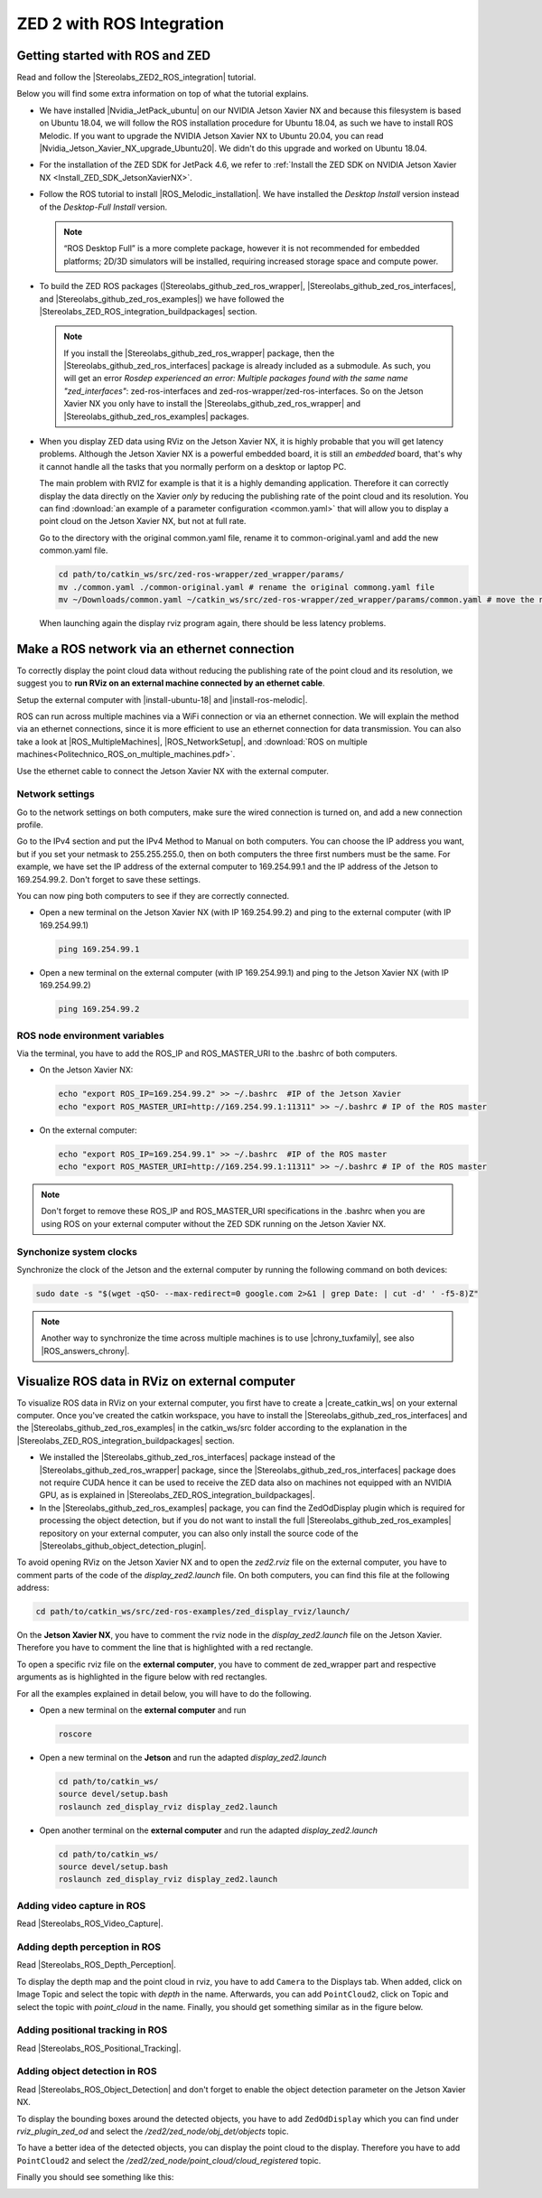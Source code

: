ZED 2 with ROS Integration
===========================

.. role:: raw-html(raw)
    :format: html

Getting started with ROS and ZED
---------------------------------------------

.. |Stereolabs_ZED2_ROS_integration| raw:: html

   <a href="https://www.stereolabs.com/docs/ros/" target="_blank">getting started with ROS and ZED </a>

.. |Nvidia_JetPack_ubuntu| raw:: html

   <a href="https://developer.nvidia.com/embedded/jetpack" target="_blank">JetPack 4.6</a>

.. |Nvidia_Jetson_Xavier_NX_upgrade_Ubuntu20| raw:: html

   <a href="https://carlosedp.medium.com/upgrading-your-nvidia-jetson-xavier-nx-to-latest-ubuntu-focal-fossa-20-04-5e92ccc5a66" target="_blank">this article</a>

.. |ROS_Melodic_installation| raw:: html

   <a href="http://wiki.ros.org/melodic/Installation/Ubuntu" target="_blank">ROS Melodic</a>

.. |Stereolabs_github_zed_ros_wrapper| raw:: html

   <a href="https://github.com/stereolabs/zed-ros-wrapper" target="_blank">zed-ros-wrapper</a>

.. |Stereolabs_github_zed_ros_interfaces| raw:: html

   <a href="https://github.com/stereolabs/zed-ros-interfaces" target="_blank">zed-ros-interfaces</a>

.. |Stereolabs_github_zed_ros_examples| raw:: html

   <a href="https://github.com/stereolabs/zed-ros-examples" target="_blank">zed-ros-examples</a>

.. |Stereolabs_ZED_ROS_integration_buildpackages| raw:: html

   <a href="https://www.stereolabs.com/docs/ros/#build-the-packages " target="_blank">build the packages</a>


Read and follow the |Stereolabs_ZED2_ROS_integration| tutorial.

Below you will find some extra information on top of what the tutorial explains. 

*  We have installed |Nvidia_JetPack_ubuntu| on our NVIDIA Jetson Xavier NX and because this filesystem is based on Ubuntu 18.04, 
   we will follow the ROS installation procedure for Ubuntu 18.04, as such we have to install ROS Melodic. 
   If you want to upgrade the NVIDIA Jetson Xavier NX to Ubuntu 20.04, you can read |Nvidia_Jetson_Xavier_NX_upgrade_Ubuntu20|. 
   We didn't do this upgrade and worked on Ubuntu 18.04. 
*  For the installation of the ZED SDK for JetPack 4.6, we refer to :ref:`Install the ZED SDK on NVIDIA Jetson Xavier NX <Install_ZED_SDK_JetsonXavierNX>`. 
*  Follow the ROS tutorial to install |ROS_Melodic_installation|. 
   We have installed the *Desktop Install* version instead of the *Desktop-Full Install* version. 

   .. note::
       “ROS Desktop Full” is a more complete package, however it is not recommended for embedded platforms; 
       2D/3D simulators will be installed, requiring increased storage space and compute power.

*  To build the ZED ROS packages (|Stereolabs_github_zed_ros_wrapper|, |Stereolabs_github_zed_ros_interfaces|, and |Stereolabs_github_zed_ros_examples|)
   we have followed the |Stereolabs_ZED_ROS_integration_buildpackages| section. 

   .. note::
       If you install the |Stereolabs_github_zed_ros_wrapper| package, 
       then the |Stereolabs_github_zed_ros_interfaces| package is already included as a submodule. 
       As such, you will get an error *Rosdep experienced an error: Multiple packages found with the same name "zed_interfaces"*:
       zed-ros-interfaces and zed-ros-wrapper/zed-ros-interfaces.
       So on the Jetson Xavier NX you only have to install the |Stereolabs_github_zed_ros_wrapper| and |Stereolabs_github_zed_ros_examples| packages. 

*  When you display ZED data using RViz on the Jetson Xavier NX, it is highly probable that you will get latency problems. 
   Although the Jetson Xavier NX is a powerful embedded board, it is still an *embedded* board,
   that's why it cannot handle all the tasks that you normally perform on a desktop or laptop PC.

   The main problem with RVIZ for example is that it is a highly demanding application.
   Therefore it can correctly display the data directly on the Xavier *only* by reducing the publishing rate of the point cloud and its resolution.
   You can find :download:`an example of a parameter configuration <common.yaml>` that will allow you to display a point cloud on the Jetson Xavier NX, but not at full rate.

   Go to the directory with the original common.yaml file, rename it to common-original.yaml and add the new common.yaml file.

   .. code-block:: bash

       cd path/to/catkin_ws/src/zed-ros-wrapper/zed_wrapper/params/
       mv ./common.yaml ./common-original.yaml # rename the original commong.yaml file
       mv ~/Downloads/common.yaml ~/catkin_ws/src/zed-ros-wrapper/zed_wrapper/params/common.yaml # move the newly downloaded common.yaml to the directory


   When launching again the display rviz program again, there should be less latency problems. 


Make a ROS network via an ethernet connection
---------------------------------------------------

To correctly display the point cloud data without reducing the publishing rate of the point cloud and its resolution, 
we suggest you to **run RViz on an external machine connected by an ethernet cable**.

Setup the external computer with |install-ubuntu-18| and |install-ros-melodic|.  

.. |install-ubuntu-18| raw:: html

        <a href="https://ubuntu.com/download/alternative-downloads" target="_blank">Ubuntu 18.04</a>

.. |install-ros-melodic| raw:: html

        <a href="http://wiki.ros.org/melodic/Installation/Ubuntu" target="_blank">ROS Melodic</a>


.. |ROS_MultipleMachines| raw:: html

        <a href="http://wiki.ros.org/ROS/Tutorials/MultipleMachines" target="_blank">running ROS across multiple machines</a>

.. |ROS_NetworkSetup| raw:: html

        <a href="http://wiki.ros.org/ROS/NetworkSetup" target="_blank">ROS network setup</a>

ROS can run across multiple machines via a WiFi connection or via an ethernet connection. 
We will explain the method via an ethernet connections, since it is more efficient to use an ethernet connection for data transmission. 
You can also take a look at |ROS_MultipleMachines|, |ROS_NetworkSetup|, and :download:`ROS on multiple machines<Politechnico_ROS_on_multiple_machines.pdf>`.

Use the ethernet cable to connect the Jetson Xavier NX with the external computer. 

Network settings
^^^^^^^^^^^^^^^^

Go to the network settings on both computers, make sure the wired connection is turned on, 
and add a new connection profile. 

.. image:: img/add_connection_profile.png
    :align: center
    :width: 500px

Go to the IPv4 section and put the IPv4 Method to Manual on both computers. 
You can choose the IP address you want, but if you set your netmask to 255.255.255.0, 
then on both computers the three first numbers must be the same. 
For example, we have set the IP address of the external computer to 169.254.99.1 and the IP address of the Jetson to 169.254.99.2.
Don't forget to save these settings. 

.. image:: img/ipv4_computer.png
    :align: center
    :width: 500px

You can now ping both computers to see if they are correctly connected.

* Open a new terminal on the Jetson Xavier NX (with IP 169.254.99.2) and ping to the external computer (with IP 169.254.99.1)

  .. code-block:: bash

    ping 169.254.99.1

  .. image:: img/ping_jetson2external.png
      :width: 400px

* Open a new terminal on the external computer (with IP 169.254.99.1) and ping to the Jetson Xavier NX (with IP 169.254.99.2)

  .. code-block:: bash

    ping 169.254.99.2

  .. image:: img/ping_external2jetson.png
      :width: 400px

ROS node environment variables
^^^^^^^^^^^^^^^^^^^^^^^^^^^^^^^

Via the terminal, you have to add the ROS_IP and ROS_MASTER_URI to the .bashrc of both computers. 

* On the Jetson Xavier NX:

  .. code-block:: bash

    echo "export ROS_IP=169.254.99.2" >> ~/.bashrc  #IP of the Jetson Xavier
    echo "export ROS_MASTER_URI=http://169.254.99.1:11311" >> ~/.bashrc # IP of the ROS master

* On the external computer:

  .. code-block:: bash

    echo "export ROS_IP=169.254.99.1" >> ~/.bashrc  #IP of the ROS master
    echo "export ROS_MASTER_URI=http://169.254.99.1:11311" >> ~/.bashrc # IP of the ROS master

.. note::   Don't forget to remove these ROS_IP and ROS_MASTER_URI specifications in the .bashrc
            when you are using ROS on your external computer without the ZED SDK running on the Jetson Xavier NX.  


Synchonize system clocks
^^^^^^^^^^^^^^^^^^^^^^^^
.. |chrony_tuxfamily| raw:: html

        <a href="https://chrony.tuxfamily.org/" target="_blank">chrony</a>

.. |ROS_answers_chrony| raw:: html

        <a href="https://answers.ros.org/question/11180/chrony-configuration-and-limitations/ " target="_blank">this ROS issue</a>
        
Synchronize the clock of the Jetson and the external computer by running the following command on both devices: 

.. code-block:: bash

    sudo date -s "$(wget -qSO- --max-redirect=0 google.com 2>&1 | grep Date: | cut -d' ' -f5-8)Z"

.. note:: Another way to synchronize the time across multiple machines is to use |chrony_tuxfamily|, see also |ROS_answers_chrony|. 

Visualize ROS data in RViz on external computer
--------------------------------------------------------

.. |create_catkin_ws| raw:: html

    <a href="http://wiki.ros.org/catkin/Tutorials/create_a_workspace" target="_blank">catkin workspace</a>

.. |Stereolabs_github_object_detection_plugin| raw:: html

    <a href="https://github.com/stereolabs/zed-ros-examples/tree/master/rviz-plugin-zed-od" target="_blank">object detection plugin</a>

To visualize ROS data in RViz on your external computer, you first have to create a |create_catkin_ws| on your external computer. 
Once you've created the catkin workspace, you have to install the |Stereolabs_github_zed_ros_interfaces| and the |Stereolabs_github_zed_ros_examples| in the catkin_ws/src folder
according to the explanation in the |Stereolabs_ZED_ROS_integration_buildpackages| section.   

*  We installed the |Stereolabs_github_zed_ros_interfaces| package instead of the |Stereolabs_github_zed_ros_wrapper| package, 
   since the |Stereolabs_github_zed_ros_interfaces| package does not require CUDA hence it can be used to receive the ZED data also on machines not equipped with an NVIDIA GPU, 
   as is explained in |Stereolabs_ZED_ROS_integration_buildpackages|. 
*  In the |Stereolabs_github_zed_ros_examples| package, you can find the ZedOdDisplay plugin which is required for processing the object detection, 
   but if you do not want to install the full |Stereolabs_github_zed_ros_examples| repository on your external computer, 
   you can also only install the source code of the |Stereolabs_github_object_detection_plugin|.  

To avoid opening RViz on the Jetson Xavier NX and to open the *zed2.rviz* file on the external computer, 
you have to comment parts of the code of the *display_zed2.launch* file.
On both computers, you can find this file at the following address:   

.. code-block:: bash

    cd path/to/catkin_ws/src/zed-ros-examples/zed_display_rviz/launch/

On the **Jetson Xavier NX**, you have to comment the rviz node in the *display_zed2.launch* file on the Jetson Xavier.
Therefore you have to comment the line that is highlighted with a red rectangle. 

.. image:: img/zed_jetson.png
    :align: center
    :width: 700px

To open a specific rviz file on the **external computer**, you have to comment de zed_wrapper part and respective arguments
as is highlighted in the figure below with red rectangles. 

.. image:: img/zed_jetson.png
    :align: center
    :width: 700px

For all the examples explained in detail below, you will have to do the following. 

* Open a new terminal on the **external computer** and run

  .. code-block:: bash

      roscore

* Open a new terminal on the **Jetson** and run the adapted *display_zed2.launch*

  .. code-block:: bash

      cd path/to/catkin_ws/
      source devel/setup.bash
      roslaunch zed_display_rviz display_zed2.launch

* Open another terminal on the **external computer** and run the adapted *display_zed2.launch*

  .. code-block:: bash

      cd path/to/catkin_ws/
      source devel/setup.bash
      roslaunch zed_display_rviz display_zed2.launch

Adding video capture in ROS
^^^^^^^^^^^^^^^^^^^^^^^^^^^

.. |Stereolabs_ROS_Video_Capture| raw:: html

    <a href="https://www.stereolabs.com/docs/ros/video/ " target="_blank">adding video capture in ROS</a>

Read |Stereolabs_ROS_Video_Capture|.  

Adding depth perception in ROS
^^^^^^^^^^^^^^^^^^^^^^^^^^^^^^

.. |Stereolabs_ROS_Depth_Perception| raw:: html

    <a href="https://www.stereolabs.com/docs/ros/depth-sensing/ " target="_blank">adding depth perception in ROS</a>
    
Read |Stereolabs_ROS_Depth_Perception|. 

To display the depth map and the point cloud in rviz, you have to add ``Camera`` to the Displays tab.
When added, click on Image Topic and select the topic with *depth* in the name. 
Afterwards, you can add ``PointCloud2``, click on Topic and select the topic with *point_cloud* in the name. 
Finally, you should get something similar as in the figure below. 

.. image:: img/rviz_computer.png
    :align: center
    :width: 700px

Adding positional tracking in ROS
^^^^^^^^^^^^^^^^^^^^^^^^^^^^^^^^^

.. |Stereolabs_ROS_Positional_Tracking| raw:: html

    <a href="https://www.stereolabs.com/docs/ros/positional-tracking/ " target="_blank">adding positional tracking in ROS</a>
    
Read |Stereolabs_ROS_Positional_Tracking|. 


Adding object detection in ROS
^^^^^^^^^^^^^^^^^^^^^^^^^^^^^^
    
.. |Stereolabs_ROS_Object_Detection| raw:: html

    <a href="https://www.stereolabs.com/docs/ros/object-detection/ " target="_blank">adding object detection in ROS</a>

Read |Stereolabs_ROS_Object_Detection| and don't forget to enable the object detection parameter on the Jetson Xavier NX. 

To display the bounding boxes around the detected objects, you have to add ``ZedOdDisplay`` which you can find under *rviz_plugin_zed_od*
and select the */zed2/zed_node/obj_det/objects* topic. 

To have a better idea of the detected objects, you can display the point cloud to the display. Therefore you have to add ``PointCloud2`` 
and select the */zed2/zed_node/point_cloud/cloud_registered* topic. 

Finally you should see something like this:

.. image:: img/object_detection_rviz.png
    :align: center
    :width: 700px